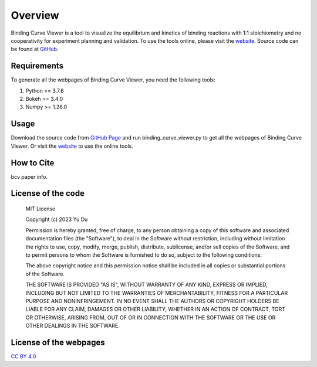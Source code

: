 ========
Overview
========

Binding Curve Viewer is a tool to visualize the equilibrium and kinetics of binding reactions
with 1:1 stoichiometry and no cooperativity for experiment planning and validation. To use
the tools online, please visit the `website <https://www.eplatton.net/binding-curve-viewer/>`_.
Source code can be found at `GitHub <https://github.com/ydu-sci/Binding_Curve_Viewer>`_.

Requirements
============

To generate all the webpages of Binding Curve Viewer, you need the following tools:

#. Python >= 3.7.6
#. Bokeh >= 3.4.0
#. Numpy >= 1.26.0

Usage
=====

Download the source code from `GitHub Page <https://github.com/ydu-sci/Binding_Curve_Viewer/>`_
and run binding_curve_viewer.py to get all the webpages of Binding Curve Viewer. Or visit the
`website <https://www.eplatton.net/binding-curve-viewer/>`_ to use the online tools.

.. _bcv_paper:

How to Cite
===========

bcv paper info.

License of the code
===================

    MIT License

    Copyright (c) 2023 Yu Du

    Permission is hereby granted, free of charge, to any person obtaining a copy
    of this software and associated documentation files (the "Software"), to deal
    in the Software without restriction, including without limitation the rights
    to use, copy, modify, merge, publish, distribute, sublicense, and/or sell
    copies of the Software, and to permit persons to whom the Software is
    furnished to do so, subject to the following conditions:

    The above copyright notice and this permission notice shall be included in all
    copies or substantial portions of the Software.

    THE SOFTWARE IS PROVIDED "AS IS", WITHOUT WARRANTY OF ANY KIND, EXPRESS OR
    IMPLIED, INCLUDING BUT NOT LIMITED TO THE WARRANTIES OF MERCHANTABILITY,
    FITNESS FOR A PARTICULAR PURPOSE AND NONINFRINGEMENT. IN NO EVENT SHALL THE
    AUTHORS OR COPYRIGHT HOLDERS BE LIABLE FOR ANY CLAIM, DAMAGES OR OTHER
    LIABILITY, WHETHER IN AN ACTION OF CONTRACT, TORT OR OTHERWISE, ARISING FROM,
    OUT OF OR IN CONNECTION WITH THE SOFTWARE OR THE USE OR OTHER DEALINGS IN THE
    SOFTWARE.

License of the webpages
=======================

`CC BY 4.0 <https://creativecommons.org/licenses/by/4.0/>`_